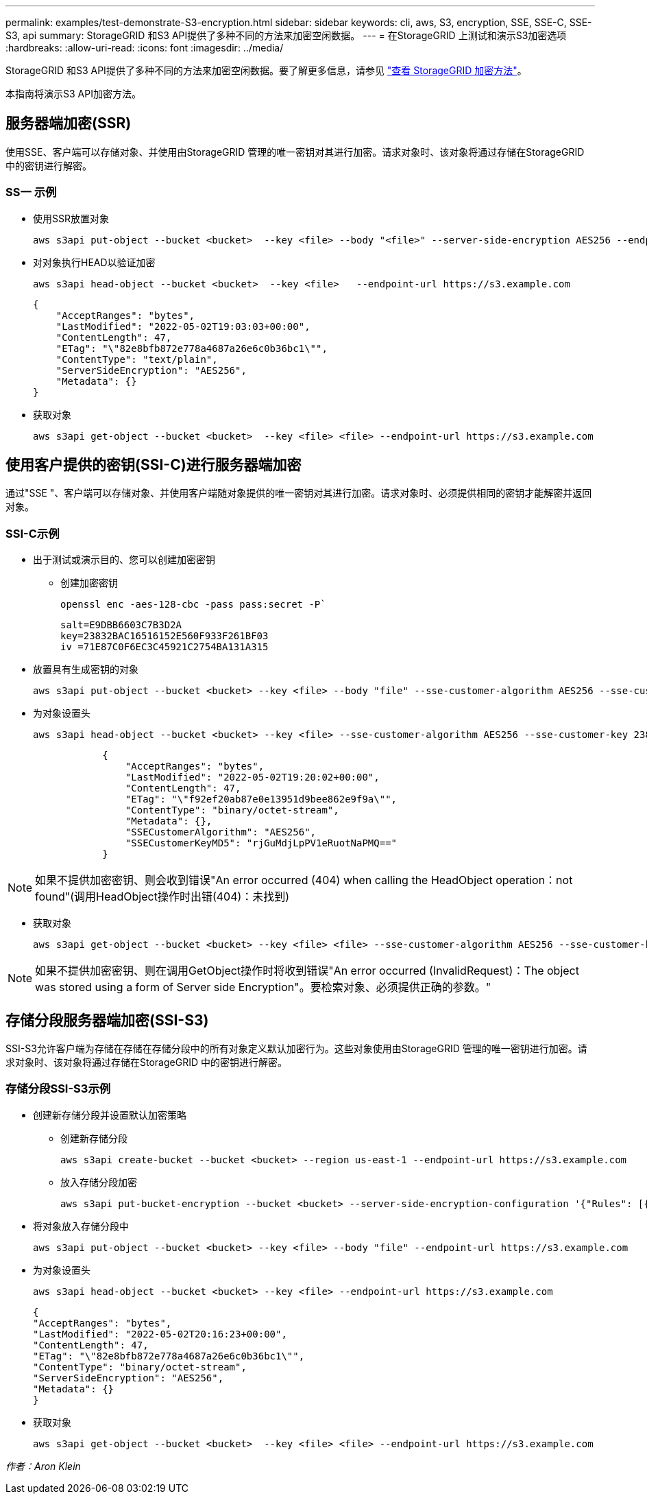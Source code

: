 ---
permalink: examples/test-demonstrate-S3-encryption.html 
sidebar: sidebar 
keywords: cli, aws, S3, encryption, SSE, SSE-C, SSE-S3, api 
summary: StorageGRID 和S3 API提供了多种不同的方法来加密空闲数据。 
---
= 在StorageGRID 上测试和演示S3加密选项
:hardbreaks:
:allow-uri-read: 
:icons: font
:imagesdir: ../media/


[role="lead"]
StorageGRID 和S3 API提供了多种不同的方法来加密空闲数据。要了解更多信息，请参见 https://docs.netapp.com/us-en/storagegrid-116/admin/reviewing-storagegrid-encryption-methods.html["查看 StorageGRID 加密方法"^]。

本指南将演示S3 API加密方法。



== 服务器端加密(SSR)

使用SSE、客户端可以存储对象、并使用由StorageGRID 管理的唯一密钥对其进行加密。请求对象时、该对象将通过存储在StorageGRID 中的密钥进行解密。



=== SS一 示例

* 使用SSR放置对象
+
[source, console]
----
aws s3api put-object --bucket <bucket>  --key <file> --body "<file>" --server-side-encryption AES256 --endpoint-url https://s3.example.com
----
* 对对象执行HEAD以验证加密
+
[source, console]
----
aws s3api head-object --bucket <bucket>  --key <file>   --endpoint-url https://s3.example.com
----
+
[listing]
----
{
    "AcceptRanges": "bytes",
    "LastModified": "2022-05-02T19:03:03+00:00",
    "ContentLength": 47,
    "ETag": "\"82e8bfb872e778a4687a26e6c0b36bc1\"",
    "ContentType": "text/plain",
    "ServerSideEncryption": "AES256",
    "Metadata": {}
}
----
* 获取对象
+
[source, console]
----
aws s3api get-object --bucket <bucket>  --key <file> <file> --endpoint-url https://s3.example.com
----




== 使用客户提供的密钥(SSI-C)进行服务器端加密

通过"SSE "、客户端可以存储对象、并使用客户端随对象提供的唯一密钥对其进行加密。请求对象时、必须提供相同的密钥才能解密并返回对象。



=== SSI-C示例

* 出于测试或演示目的、您可以创建加密密钥
+
** 创建加密密钥
+
[source, console]
----
openssl enc -aes-128-cbc -pass pass:secret -P`
----
+
[listing]
----
salt=E9DBB6603C7B3D2A
key=23832BAC16516152E560F933F261BF03
iv =71E87C0F6EC3C45921C2754BA131A315
----


* 放置具有生成密钥的对象
+
[source, console]
----
aws s3api put-object --bucket <bucket> --key <file> --body "file" --sse-customer-algorithm AES256 --sse-customer-key 23832BAC16516152E560F933F261BF03 --endpoint-url https://s3.example.com
----
* 为对象设置头
+
[source, console]
----
aws s3api head-object --bucket <bucket> --key <file> --sse-customer-algorithm AES256 --sse-customer-key 23832BAC16516152E560F933F261BF03 --endpoint-url https://s3.example.com
----
+
[listing]
----
            {
                "AcceptRanges": "bytes",
                "LastModified": "2022-05-02T19:20:02+00:00",
                "ContentLength": 47,
                "ETag": "\"f92ef20ab87e0e13951d9bee862e9f9a\"",
                "ContentType": "binary/octet-stream",
                "Metadata": {},
                "SSECustomerAlgorithm": "AES256",
                "SSECustomerKeyMD5": "rjGuMdjLpPV1eRuotNaPMQ=="
            }
----



NOTE: 如果不提供加密密钥、则会收到错误"An error occurred (404) when calling the HeadObject operation：not found"(调用HeadObject操作时出错(404)：未找到)

* 获取对象
+
[source, console]
----
aws s3api get-object --bucket <bucket> --key <file> <file> --sse-customer-algorithm AES256 --sse-customer-key 23832BAC16516152E560F933F261BF03 --endpoint-url https://s3.example.com
----



NOTE: 如果不提供加密密钥、则在调用GetObject操作时将收到错误"An error occurred (InvalidRequest)：The object was stored using a form of Server side Encryption"。要检索对象、必须提供正确的参数。"



== 存储分段服务器端加密(SSI-S3)

SSI-S3允许客户端为存储在存储在存储分段中的所有对象定义默认加密行为。这些对象使用由StorageGRID 管理的唯一密钥进行加密。请求对象时、该对象将通过存储在StorageGRID 中的密钥进行解密。



=== 存储分段SSI-S3示例

* 创建新存储分段并设置默认加密策略
+
** 创建新存储分段
+
[source, console]
----
aws s3api create-bucket --bucket <bucket> --region us-east-1 --endpoint-url https://s3.example.com
----
** 放入存储分段加密
+
[source, console]
----
aws s3api put-bucket-encryption --bucket <bucket> --server-side-encryption-configuration '{"Rules": [{"ApplyServerSideEncryptionByDefault": {"SSEAlgorithm": "AES256"}}]}' --endpoint-url https://s3.example.com
----


* 将对象放入存储分段中
+
[source, console]
----
aws s3api put-object --bucket <bucket> --key <file> --body "file" --endpoint-url https://s3.example.com
----
* 为对象设置头
+
[source, console]
----
aws s3api head-object --bucket <bucket> --key <file> --endpoint-url https://s3.example.com
----
+
[listing]
----
{
"AcceptRanges": "bytes",
"LastModified": "2022-05-02T20:16:23+00:00",
"ContentLength": 47,
"ETag": "\"82e8bfb872e778a4687a26e6c0b36bc1\"",
"ContentType": "binary/octet-stream",
"ServerSideEncryption": "AES256",
"Metadata": {}
}
----
* 获取对象
+
[source, console]
----
aws s3api get-object --bucket <bucket>  --key <file> <file> --endpoint-url https://s3.example.com
----


_作者：Aron Klein_
